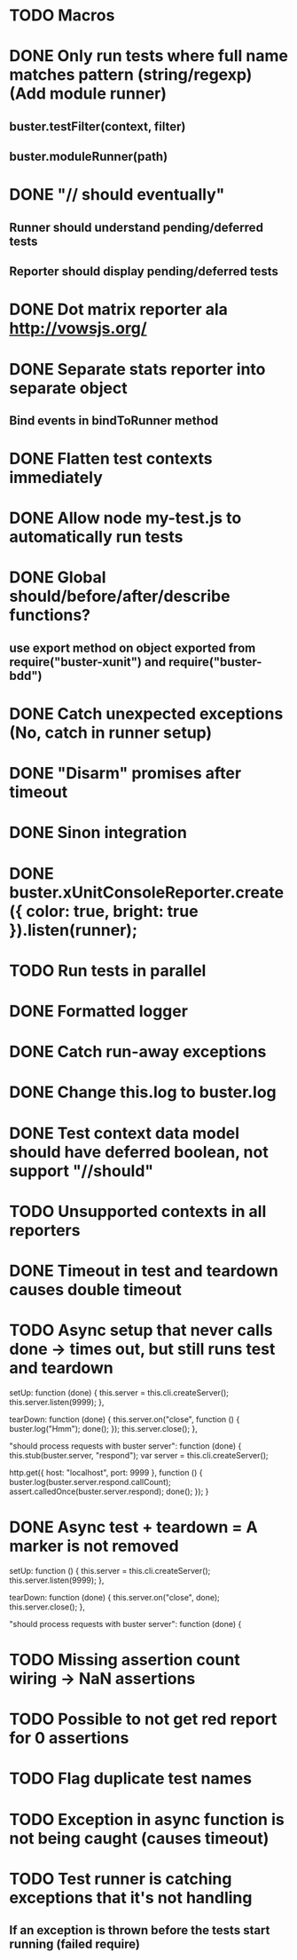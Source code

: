 #+SEQ_TODO: TODO INPR DONE

* TODO Macros
* DONE Only run tests where full name matches pattern (string/regexp) (Add module runner)
** buster.testFilter(context, filter)
** buster.moduleRunner(path)
* DONE "// should eventually"
** Runner should understand pending/deferred tests
** Reporter should display pending/deferred tests
* DONE Dot matrix reporter ala http://vowsjs.org/
* DONE Separate stats reporter into separate object
** Bind events in bindToRunner method
* DONE Flatten test contexts immediately
* DONE Allow node my-test.js to automatically run tests
* DONE Global should/before/after/describe functions?
** use export method on object exported from require("buster-xunit") and require("buster-bdd")
* DONE Catch unexpected exceptions (No, catch in runner setup)
* DONE "Disarm" promises after timeout
* DONE Sinon integration
* DONE buster.xUnitConsoleReporter.create({ color: true, bright: true }).listen(runner);
* TODO Run tests in parallel
* DONE Formatted logger
* DONE Catch run-away exceptions
* DONE Change this.log to buster.log
* DONE Test context data model should have deferred boolean, not support "//should"
* TODO Unsupported contexts in all reporters
* DONE Timeout in test and teardown causes double timeout
* TODO Async setup that never calls done -> times out, but still runs test and teardown
        setUp: function (done) {
            this.server = this.cli.createServer();
            this.server.listen(9999);
        },

        tearDown: function (done) {
            this.server.on("close", function () {
                buster.log("Hmm");
                done();
            });
            this.server.close();
        },

        "should process requests with buster server": function (done) {
            this.stub(buster.server, "respond");
            var server = this.cli.createServer();

            http.get({ host: "localhost", port: 9999 }, function () {
                buster.log(buster.server.respond.callCount);
                assert.calledOnce(buster.server.respond);
                done();
            });
        }
* DONE Async test + teardown = A marker is not removed
        setUp: function () {
            this.server = this.cli.createServer();
            this.server.listen(9999);
        },

        tearDown: function (done) {
            this.server.on("close", done);
            this.server.close();
        },

        "should process requests with buster server": function (done) {
* TODO Missing assertion count wiring -> NaN assertions
* TODO Possible to not get red report for 0 assertions
* TODO Flag duplicate test names
* TODO Exception in async function is not being caught (causes timeout)
* TODO Test runner is catching exceptions that it's not handling
** If an exception is thrown before the tests start running (failed require)
